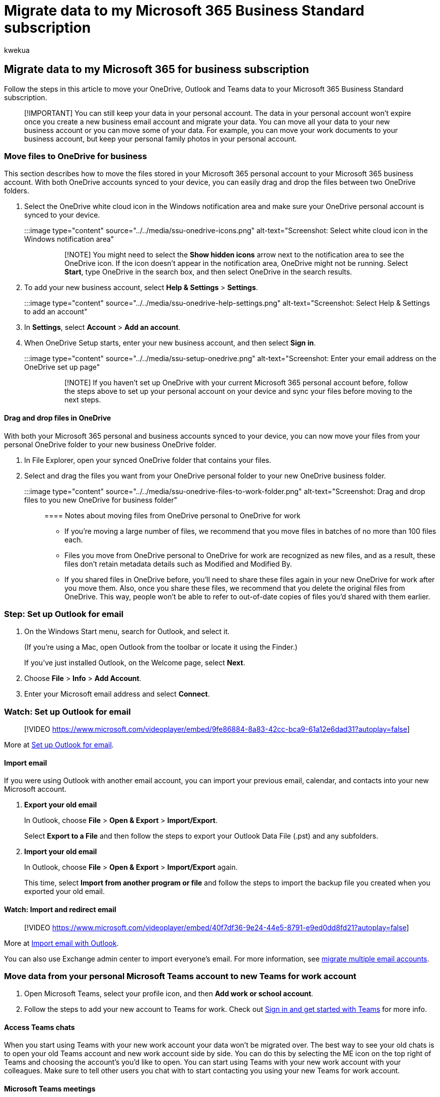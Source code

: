 = Migrate data to my Microsoft 365 Business Standard subscription
:audience: Admin
:author: kwekua
:description: Migrate your Outlook, OneDrive and Teams data to Microsoft 365 Business Standard
:f1.keywords: ["NOCSH"]
:manager: scotv
:ms.author: kwekua
:ms.collection: ["highpri", "Adm_TOC"]
:ms.custom: ["VSBFY23", "AdminSurgePortfolio"]
:ms.localizationpriority: medium
:ms.service: o365-administration
:ms.topic: article

== Migrate data to my Microsoft 365 for business subscription

Follow the steps in this article to move your OneDrive, Outlook and Teams data to your Microsoft 365 Business Standard subscription.

____
[!IMPORTANT] You can still keep your data in your personal account.
The data in your personal account won't expire once you create a new business email account and migrate your data.
You can move all your data to your new business account or you can move some of your data.
For example, you can move your work documents to your business account, but keep your personal family photos in your personal account.
____

=== Move files to OneDrive for business

This section describes how to move the files stored in your Microsoft 365 personal account to your Microsoft 365 business account.
With both OneDrive accounts synced to your device, you can easily drag and drop the files between two OneDrive folders.

. Select the OneDrive white cloud icon in the Windows notification area and make sure your OneDrive personal account is synced to your device.
+
:::image type="content" source="../../media/ssu-onedrive-icons.png" alt-text="Screenshot: Select white cloud icon in the Windows notification area":::
+
____
[!NOTE] You might need to select the *Show hidden icons* arrow next to the notification area to see the OneDrive icon.
If the icon doesn't appear in the notification area, OneDrive might not be running.
Select *Start*, type OneDrive in the search box, and then select OneDrive in the search results.
____

. To add your new business account, select  *Help & Settings* > *Settings*.
+
:::image type="content" source="../../media/ssu-onedrive-help-settings.png" alt-text="Screenshot: Select Help & Settings to add an account":::

. In *Settings*, select *Account* > *Add an account*.
. When OneDrive Setup starts, enter your new business account, and then select *Sign in*.
+
:::image type="content" source="../../media/ssu-setup-onedrive.png" alt-text="Screenshot: Enter your email address on the OneDrive set up page":::
+
____
[!NOTE] If you haven't set up OneDrive with your current Microsoft 365 personal account before, follow the steps above to set up your personal account on your device and sync your files before moving to the next steps.
____

==== Drag and drop files in OneDrive

With both your Microsoft 365 personal and business accounts synced to your device, you can now move your files from your personal OneDrive folder to your new business OneDrive folder.

. In File Explorer, open your synced OneDrive folder that contains your files.
. Select and drag the files you want from your OneDrive personal folder to your new OneDrive business folder.
+
:::image type="content" source="../../media/ssu-onedrive-files-to-work-folder.png" alt-text="Screenshot: Drag and drop files to you new OneDrive for business folder":::

==== Notes about moving files from OneDrive personal to OneDrive for work

* If you're moving a large number of files, we recommend that you move files in batches of no more than 100 files each.
* Files you move from OneDrive personal to OneDrive for work are recognized as new files, and as a result, these files don't retain metadata details such as Modified and Modified By.
* If you shared files in OneDrive before, you'll need to share these files again in your new OneDrive for work after you move them.
Also, once you share these files, we recommend that you delete the original files from OneDrive.
This way, people won't be able to refer to out-of-date copies of files you'd shared with them earlier.

=== Step: Set up Outlook for email

. On the Windows Start menu, search for Outlook, and select it.
+
(If you're using a Mac, open Outlook from the toolbar or locate it using the Finder.)
+
If you've just installed Outlook, on the Welcome page, select *Next*.

. Choose *File* > *Info* > *Add Account*.
. Enter your Microsoft email address and select *Connect*.

=== Watch: Set up Outlook for email

____
[!VIDEO https://www.microsoft.com/videoplayer/embed/9fe86884-8a83-42cc-bca9-61a12e6dad31?autoplay=false]
____

More at https://support.microsoft.com/office/f5bf0cd1-e1f3-4b0d-a022-ecab17efe86f[Set up Outlook for email].

==== Import email

If you were using Outlook with another email account, you can import your previous email, calendar, and contacts into your new Microsoft account.

. *Export your old email*
+
In Outlook, choose *File* > *Open & Export* > *Import/Export*.
+
Select *Export to a File* and then follow the steps to export your Outlook Data File (.pst) and any subfolders.

. *Import your old email*
+
In Outlook, choose *File* > *Open & Export* > *Import/Export* again.
+
This time, select *Import from another program or file* and follow the steps to import the backup file you created when you exported your old email.

==== Watch: Import and redirect email

____
[!VIDEO https://www.microsoft.com/videoplayer/embed/40f7df36-9e24-44e5-8791-e9ed0dd8fd21?autoplay=false]
____

More at https://support.microsoft.com/office/6a3771d4-4c1d-4a25-92a6-0b8e476335de[Import email with Outlook].

You can also use Exchange admin center to import everyone's email.
For more information, see link:/Exchange/mailbox-migration/mailbox-migration[migrate multiple email accounts].

=== Move data from your personal Microsoft Teams account to new Teams for work account

. Open Microsoft Teams, select your profile icon, and then *Add work or school account*.
. Follow the steps to add your new account to Teams for work.
Check out https://support.microsoft.com/office/sign-in-and-get-started-with-teams-6723dc43-dbc0-46e6-af49-8a2d1c5cb937[Sign in and get started with Teams] for more info.

==== Access Teams chats

When you start using Teams with your new work account your data won't be migrated over.
The best way to see your old chats is to open your old Teams account and new work account side by side.
You can do this by selecting the ME icon on the top right of Teams and choosing the account's you'd like to open.
You can start using Teams with your new work account  with your colleagues.
Make sure to tell other users you chat with to start contacting you using your new Teams for work account.

==== Microsoft Teams meetings

Once you have your new Microsoft Teams account for work set up, you can recreate your meetings in the Teams calendar.
Remember to delete the original meetings in your old Teams account.
This will allow you to access richer functionality - for example, calendar availability when scheduling, and the ability to record meetings.
You can only delete meetings from your own Teams calendar, so make sure you let people who you have meetings with know that you'll be recreating your meetings.
As you transition to use your new Teams account for your meetings, if people who should be in your meetings are missing, contact them to make sure they haven't joined old meeting link.

==== Migrating contacts

To migrate your contacts from your personal Teams account, find the contact's email address and add the user to your new Teams account for work.

=== Related content

xref:../setup/migrate-email-and-contacts-admin.adoc[Import or migrate email from Gmail or another email provider to Microsoft 365]

////
## Download desktop apps

Download Microsoft 365 apps by following the steps in this article.

1. Open any of your Microsoft 365 apps, like Word, Excel or PowerPoint, select your profile icon and then **Sign in with a different account**. Follow the steps and choose **Next** to set up Outlook.

2. Open Outlook, enter your new email address, and select **Connect**. Follow the steps and choose **Next** to set up OneDrive.

3. Select the OneDrive cloud icon from your taskbar and follow the steps to move your files to your new OneDrive for Business folder. Select **Next** to set up Microsoft Teams.

4. Open Teams, select your profile icon, and then **Add work or school account**. Follow the steps to add your new account to Teams. Select **I'm done** when Teams is set up.
////

////
## Next steps

## Accept a new invitation to change your personal email account to a business email account

Your email looks like this to set up your business user account. When you get this email, you'll have to complete a few steps before you can start using your new user account.

(**Add screenshot here**)

1. From the invitation email, select **Accept**.

2. On the **Join Microsoft 365 Business...** page, select **Next**.

3. On the Sign up page, make sure you use the email used in the invitation email, and create a password. Select **Create account**.

3. Choose **Accept** on the **Terms and Conditions** page.

1. On the Review permissions page, choose **Accept**.

1. On the Welcome to Microsoft 365 page, you can download Office desktop and mobile apps, and set up OneDrive.
////
